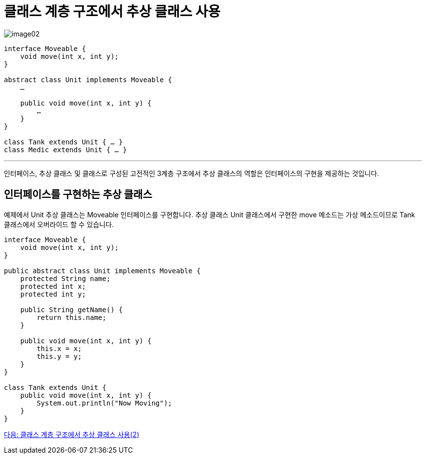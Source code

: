 = 클래스 계층 구조에서 추상 클래스 사용

image:./images/image02.png[]

[source, java]
----
interface Moveable {
    void move(int x, int y);
}

abstract class Unit implements Moveable {
    …

    public void move(int x, int y) {
        …
    }
}

class Tank extends Unit { … }
class Medic extends Unit { … } 
----

---

인터페이스, 추상 클래스 및 클래스로 구성된 고전적인 3계층 구조에서 추상 클래스의 역할은 인터페이스의 구현을 제공하는 것입니다.

== 인터페이스를 구현하는 추상 클래스

예제에서 Unit 추상 클래스는 Moveable 인터페이스를 구현합니다. 추상 클래스 Unit 클래스에서 구현한 move 메소드는 가상 메소드이므로 Tank 클래스에서 오버라이드 할 수 있습니다.

[source, java]
----
interface Moveable {
    void move(int x, int y);
}

public abstract class Unit implements Moveable {
    protected String name;
    protected int x;
    protected int y;

    public String getName() {
        return this.name;
    }

    public void move(int x, int y) {
        this.x = x;
        this.y = y;
    }
}

class Tank extends Unit {
    public void move(int x, int y) {
        System.out.println("Now Moving");
    }
}
----

link:./20_abstract_in_hier2.adoc[다음: 클래스 계층 구조에서 추상 클래스 사용(2)]